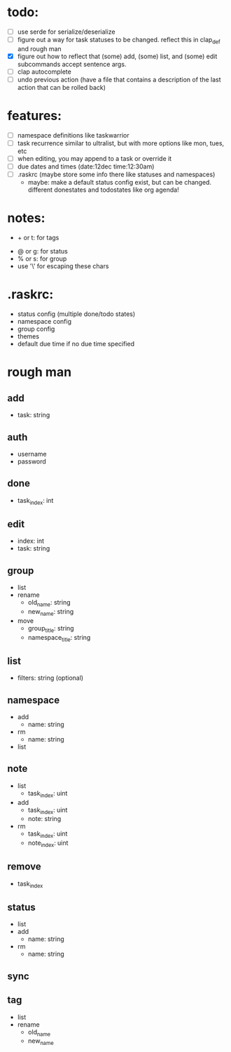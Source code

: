 * todo:
- [ ] use serde for serialize/deserialize
- [ ] figure out a way for task statuses to be changed. reflect this in clap_def and rough man
- [X] figure out how to reflect that (some) add, (some) list, and (some) edit subcommands accept sentence args.
- [ ] clap autocomplete
- [ ] undo previous action (have a file that contains a description of the last action that can be rolled back)
* features:
- [ ] namespace definitions like taskwarrior
- [ ] task recurrence similar to ultralist, but with more options like mon, tues, etc
- [ ] when editing, you may append to a task or override it
- [ ] due dates and times (date:12dec time:12:30am)
- [ ] .raskrc (maybe store some info there like statuses and namespaces)
  - maybe: make a default status config exist, but can be changed. different donestates and todostates like org agenda!
* notes:
- + or t: for tags
# - @ or n: for namespaces | EDIT: namespaces are now defined with tags and/or a due date or something like that
- @ or g: for status
- % or s: for group
- use '\' for escaping these chars
* .raskrc:
- status config (multiple done/todo states)
- namespace config
- group config
- themes
- default due time if no due time specified
* rough man
** add
- task: string
** auth
- username
- password
** done
- task_index: int
** edit
- index: int
- task: string
** group
- list
- rename
  - old_name: string
  - new_name: string
- move
  - group_title: string
  - namespace_title: string
** list
- filters: string (optional)
** namespace
- add
  - name: string
- rm
  - name: string
- list
** note
- list
  - task_index: uint
- add
  - task_index: uint
  - note: string
- rm
  - task_index: uint
  - note_index: uint
** remove
- task_index
** status
- list
- add
  - name: string
- rm
  - name: string
** sync
** tag
- list
- rename
  - old_name
  - new_name

